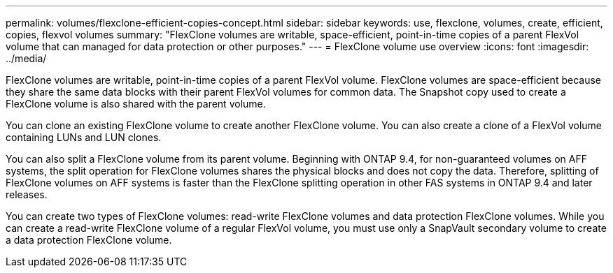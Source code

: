 ---
permalink: volumes/flexclone-efficient-copies-concept.html
sidebar: sidebar
keywords: use, flexclone, volumes, create, efficient, copies, flexvol volumes
summary: "FlexClone volumes are writable, space-efficient, point-in-time copies of a parent FlexVol volume that can managed for data protection or other purposes."
---
= FlexClone volume use overview
:icons: font
:imagesdir: ../media/

[.lead]
FlexClone volumes are writable, point-in-time copies of a parent FlexVol volume. FlexClone volumes are space-efficient because they share the same data blocks with their parent FlexVol volumes for common data. The Snapshot copy used to create a FlexClone volume is also shared with the parent volume.

You can clone an existing FlexClone volume to create another FlexClone volume. You can also create a clone of a FlexVol volume containing LUNs and LUN clones.

You can also split a FlexClone volume from its parent volume. Beginning with ONTAP 9.4, for non-guaranteed volumes on AFF systems, the split operation for FlexClone volumes shares the physical blocks and does not copy the data. Therefore, splitting of FlexClone volumes on AFF systems is faster than the FlexClone splitting operation in other FAS systems in ONTAP 9.4 and later releases.

You can create two types of FlexClone volumes: read-write FlexClone volumes and data protection FlexClone volumes. While you can create a read-write FlexClone volume of a regular FlexVol volume, you must use only a SnapVault secondary volume to create a data protection FlexClone volume.

// 2022-6-6, issue #524 
